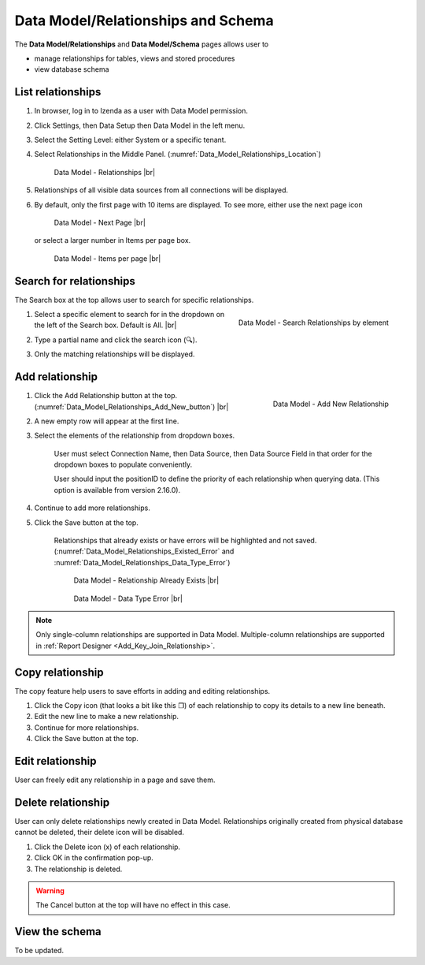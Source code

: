 

===================================
Data Model/Relationships and Schema
===================================

The **Data Model/Relationships** and **Data Model/Schema** pages allows
user to
 
-  manage relationships for tables, views and stored procedures
-  view database schema

List relationships
------------------

#. In browser, log in to Izenda
   as a user with Data Model permission.
#. Click Settings, then Data Setup then Data Model in the left menu.
#. Select the Setting Level: either System or a specific tenant.
#. Select Relationships in the Middle Panel. (:numref:`Data_Model_Relationships_Location`)

   .. _Data_Model_Relationships_Location:

   .. figure:: /_static/images/Data_Model_Relationships_Location.png
      :width: 429px

      Data Model - Relationships |br|

#. Relationships of all visible data sources from all connections will
   be displayed.
#. By default, only the first page with 10 items are displayed. To see
   more, either use the next page icon

   .. figure:: /_static/images/Data_Model_Next_Page_Icon.png
      :width: 92px

      Data Model - Next Page |br|

   or select a larger number in Items per page box.

   .. figure:: /_static/images/Data_Model_Items_per_page.png
      :width: 172px

      Data Model - Items per page |br|


Search for relationships
------------------------

The Search box at the top allows user to search for specific
relationships.

#. .. _Data_Model_Relationships_Search_by_Elements:

   .. figure:: /_static/images/Data_Model_Relationships_Search_by_Elements.png
      :align: right
      :width: 300px

      Data Model - Search Relationships by element

   Select a specific element to search for in the dropdown on the left
   of the Search box. Default is All. |br|
#. Type a partial name and click the search icon (🔍).
#. Only the matching relationships will be displayed.

Add relationship
----------------

#. .. _Data_Model_Relationships_Add_New_button:

   .. figure:: /_static/images/Data_Model_Relationships_Add_New_button.png
      :align: right
      :width: 225px

      Data Model - Add New Relationship

   Click the Add Relationship button at the top. (:numref:`Data_Model_Relationships_Add_New_button`) |br|
#. A new empty row will appear at the first line.
#. Select the elements of the relationship from dropdown boxes.

       User must select Connection Name, then Data Source, then Data
       Source Field in that order for the dropdown boxes to populate
       conveniently.

       User should input the positionID to define the priority of each relationship when querying data. (This option is available from version 2.16.0).

#. Continue to add more relationships.
#. Click the Save button at the top.

       Relationships that already exists or have errors will be
       highlighted and not saved. (:numref:`Data_Model_Relationships_Existed_Error` and :numref:`Data_Model_Relationships_Data_Type_Error`)

       .. _Data_Model_Relationships_Existed_Error:

       .. figure:: /_static/images/Data_Model_Relationships_Existed_Error.png
          :width: 300px

          Data Model - Relationship Already Exists |br|

       .. _Data_Model_Relationships_Data_Type_Error:

       .. figure:: /_static/images/Data_Model_Relationships_Data_Type_Error.png
          :width: 382px

          Data Model - Data Type Error |br|

.. note::

   Only single-column relationships are supported in Data Model. Multiple-column relationships are supported in :ref:`Report Designer <Add_Key_Join_Relationship>`.

Copy relationship
-----------------

The copy feature help users to save efforts in adding and editing
relationships.

#. Click the Copy icon (that looks a bit like this ❐) of each
   relationship to copy its details to a new line beneath.
#. Edit the new line to make a new relationship.
#. Continue for more relationships.
#. Click the Save button at the top.

Edit relationship
-----------------

User can freely edit any relationship in a page and save them.

Delete relationship
-------------------

User can only delete relationships newly created in Data Model.
Relationships originally created from physical database cannot be
deleted, their delete icon will be disabled.

#. Click the Delete icon (x) of each relationship.
#. Click OK in the confirmation pop-up.
#. The relationship is deleted.

.. warning::

   The Cancel button at the top will have no effect in this case.

View the schema
---------------

To be updated.
